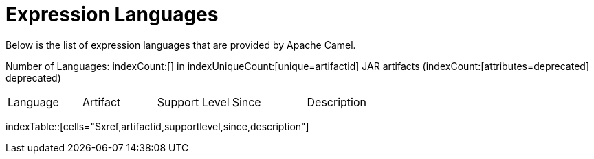 [list-of-camel-expression-languages]
= Expression Languages

Below is the list of expression languages that are provided by Apache Camel.

Number of Languages: indexCount:[] in indexUniqueCount:[unique=artifactid] JAR artifacts (indexCount:[attributes=deprecated] deprecated)

[{index-table-format}]
|===
| Language | Artifact | Support Level | Since | Description
|===
indexTable::[cells="$xref,artifactid,supportlevel,since,description"]

